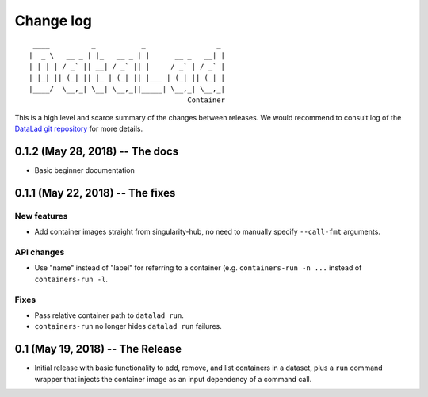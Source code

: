.. This file is auto-converted from CHANGELOG.md (make update-changelog) -- do not edit

Change log
**********
::

     ____          _           _                 _ 
    |  _ \   __ _ | |_   __ _ | |      __ _   __| |
    | | | | / _` || __| / _` || |     / _` | / _` |
    | |_| || (_| || |_ | (_| || |___ | (_| || (_| |
    |____/  \__,_| \__| \__,_||_____| \__,_| \__,_|
                                          Container

This is a high level and scarce summary of the changes between releases.
We would recommend to consult log of the `DataLad git
repository <http://github.com/datalad/datalad-container>`__ for more
details.

0.1.2 (May 28, 2018) -- The docs
--------------------------------

-  Basic beginner documentation

0.1.1 (May 22, 2018) -- The fixes
---------------------------------

New features
~~~~~~~~~~~~

-  Add container images straight from singularity-hub, no need to
   manually specify ``--call-fmt`` arguments.

API changes
~~~~~~~~~~~

-  Use "name" instead of "label" for referring to a container (e.g.
   ``containers-run -n ...`` instead of ``containers-run -l``.

Fixes
~~~~~

-  Pass relative container path to ``datalad run``.
-  ``containers-run`` no longer hides ``datalad run`` failures.

0.1 (May 19, 2018) -- The Release
---------------------------------

-  Initial release with basic functionality to add, remove, and list
   containers in a dataset, plus a ``run`` command wrapper that injects
   the container image as an input dependency of a command call.
